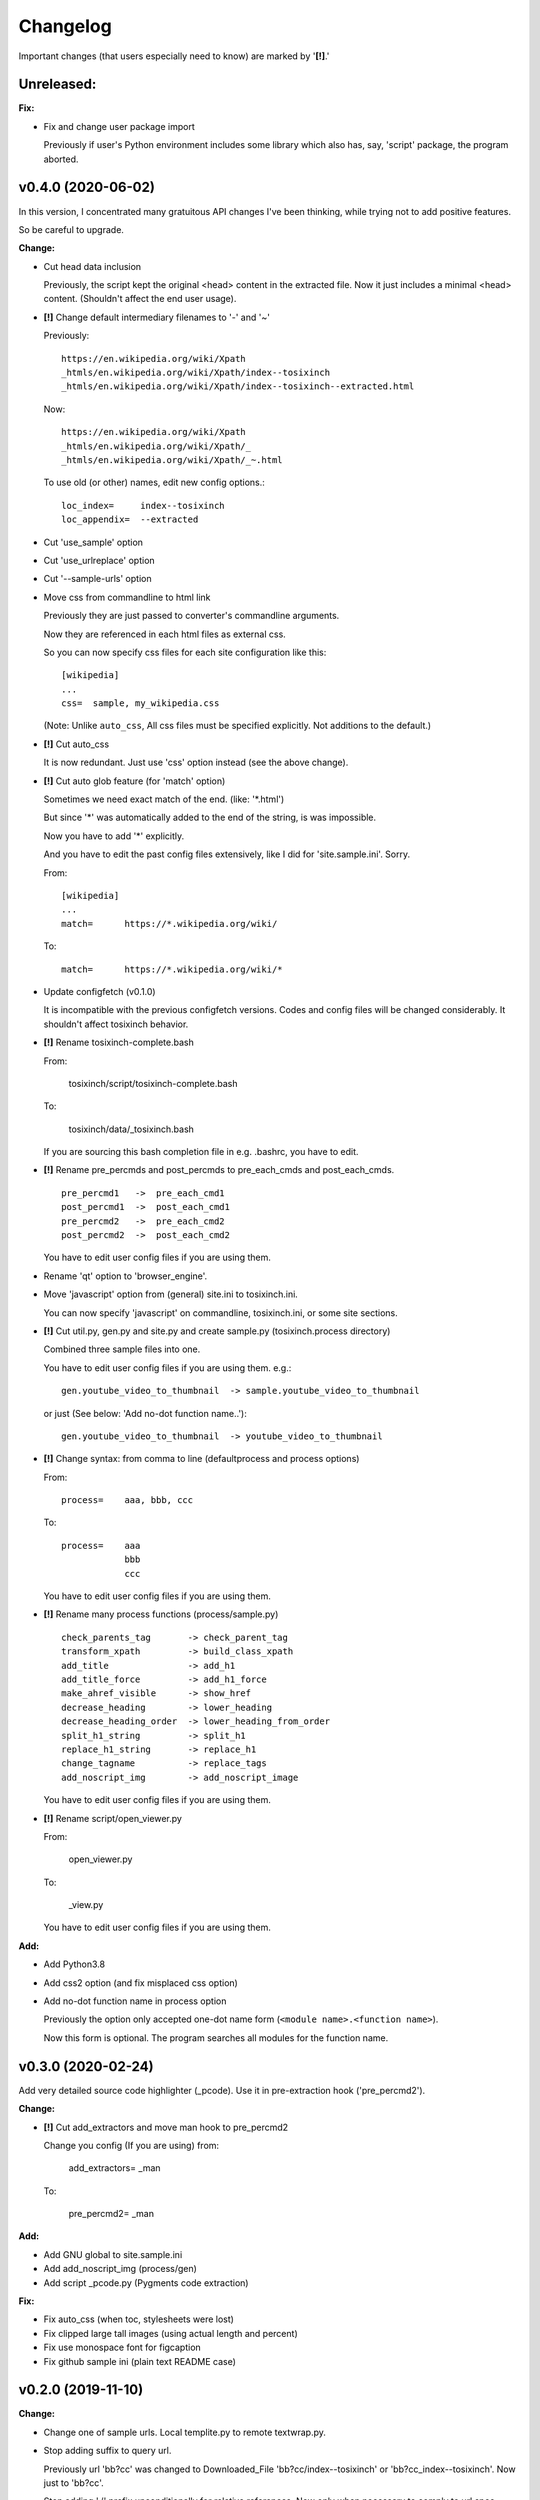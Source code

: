 
Changelog
=========

Important changes (that users especially need to know) are marked by '**[!]**.'


**Unreleased:**
---------------

**Fix:**

* Fix and change user package import

  Previously if user's Python environment includes some library
  which also has, say, 'script' package,
  the program aborted.


v0.4.0 (2020-06-02)
-------------------

In this version,
I concentrated many gratuitous API changes I've been thinking,
while trying not to add positive features.

So be careful to upgrade.

**Change:**

* Cut head data inclusion

  Previously, the script kept the original <head> content in the extracted file.
  Now it just includes a minimal <head> content.
  (Shouldn't affect the end user usage).

* **[!]** Change default intermediary filenames to '-' and '~'

  Previously::

      https://en.wikipedia.org/wiki/Xpath
      _htmls/en.wikipedia.org/wiki/Xpath/index--tosixinch
      _htmls/en.wikipedia.org/wiki/Xpath/index--tosixinch--extracted.html

  Now::

      https://en.wikipedia.org/wiki/Xpath
      _htmls/en.wikipedia.org/wiki/Xpath/_
      _htmls/en.wikipedia.org/wiki/Xpath/_~.html

  To use old (or other) names, edit new config options.::

      loc_index=     index--tosixinch
      loc_appendix=  --extracted

* Cut 'use_sample' option

* Cut 'use_urlreplace' option

* Cut '--sample-urls' option

* Move css from commandline to html link

  Previously they are just passed to converter's commandline arguments.

  Now they are referenced in each html files as external css.

  So you can now specify css files for each site configuration like this::

      [wikipedia]
      ...
      css=  sample, my_wikipedia.css

  (Note: Unlike ``auto_css``,
  All css files must be specified explicitly. Not additions to the default.)

* **[!]** Cut auto_css

  It is now redundant. Just use 'css' option instead (see the above change).

* **[!]** Cut auto glob feature (for 'match' option)

  Sometimes we need exact match of the end. (like: '\*.html')

  But since '\*' was automatically added to the end of the string,
  is was impossible.

  Now you have to add '\*' explicitly.

  And you have to edit the past config files extensively,
  like I did for 'site.sample.ini'.
  Sorry.

  From::

      [wikipedia]
      ...
      match=      https://*.wikipedia.org/wiki/

  To::

      match=      https://*.wikipedia.org/wiki/*

* Update configfetch (v0.1.0)

  It is incompatible with the previous configfetch versions.
  Codes and config files will be changed considerably.
  It shouldn't affect tosixinch behavior.

* **[!]** Rename tosixinch-complete.bash

  From:

      tosixinch/script/tosixinch-complete.bash

  To:

      tosixinch/data/_tosixinch.bash

  If you are sourcing this bash completion file in e.g. .bashrc,
  you have to edit.

* **[!]** Rename pre_percmds and post_percmds to pre_each_cmds and post_each_cmds. ::

      pre_percmd1   ->  pre_each_cmd1
      post_percmd1  ->  post_each_cmd1
      pre_percmd2   ->  pre_each_cmd2
      post_percmd2  ->  post_each_cmd2

  You have to edit user config files if you are using them.

* Rename 'qt' option to 'browser_engine'.

* Move 'javascript' option from (general) site.ini to tosixinch.ini.

  You can now specify 'javascript' on commandline, tosixinch.ini, or some site sections.

* **[!]** Cut util.py, gen.py and site.py and create sample.py (tosixinch.process directory)

  Combined three sample files into one.

  You have to edit user config files if you are using them. e.g.::

    gen.youtube_video_to_thumbnail  -> sample.youtube_video_to_thumbnail

  or just (See below: 'Add no-dot function name..')::

    gen.youtube_video_to_thumbnail  -> youtube_video_to_thumbnail

* **[!]** Change syntax: from comma to line (defaultprocess and process options)

  From::

    process=    aaa, bbb, ccc

  To::

    process=    aaa
                bbb
                ccc

  You have to edit user config files if you are using them.

* **[!]** Rename many process functions (process/sample.py) ::

      check_parents_tag       -> check_parent_tag
      transform_xpath         -> build_class_xpath
      add_title               -> add_h1
      add_title_force         -> add_h1_force
      make_ahref_visible      -> show_href
      decrease_heading        -> lower_heading
      decrease_heading_order  -> lower_heading_from_order
      split_h1_string         -> split_h1
      replace_h1_string       -> replace_h1
      change_tagname          -> replace_tags
      add_noscript_img        -> add_noscript_image

  You have to edit user config files if you are using them.

* **[!]** Rename script/open_viewer.py

  From:
  
      open_viewer.py
  
  To:
  
      _view.py

  You have to edit user config files if you are using them.

**Add:**

* Add Python3.8

* Add css2 option (and fix misplaced css option)

* Add no-dot function name in process option

  Previously the option only accepted one-dot name form
  (``<module name>.<function name>``).

  Now this form is optional.
  The program searches all modules for the function name.


v0.3.0 (2020-02-24)
-------------------

Add very detailed source code highlighter (_pcode).
Use it in pre-extraction hook ('pre_percmd2').

**Change:**

* **[!]** Cut add_extractors and move man hook to pre_percmd2

  Change you config (If you are using) from:

      add_extractors=   _man

  To:

      pre_percmd2=      _man

**Add:**

* Add GNU global to site.sample.ini

* Add add_noscript_img (process/gen)

* Add script _pcode.py (Pygments code extraction)

**Fix:**

* Fix auto_css (when toc, stylesheets were lost)

* Fix clipped large tall images (using actual length and percent)

* Fix use monospace font for figcaption

* Fix github sample ini (plain text README case)


v0.2.0 (2019-11-10)
-------------------

**Change:**

* Change one of sample urls. Local templite.py to remote textwrap.py.

* Stop adding suffix to query url.

  Previously url 'bb?cc' was changed to Downloaded_File 'bb?cc/index--tosixinch' or 'bb?cc_index--tosixinch'.
  Now just to 'bb?cc'.

* Stop adding './' prefix unconditionally for relative references.
  Now only when necessary to comply to url spec (colon-in-first-path case).

* **[!]** Change 'userprocess' to just 'process'.
  So Users have to rename this 'userprocess' directory if used.

* **[!]** Change (rather Fix) default encodings, to only utf-8 and cp1252.

* **[!]** Change 'preprocess' option name to 'defaultprocess'.
  Again, users have to rename this option if used.

* pdfname (when the script creates) is made more descriptive.

* Add maximum argument to delete_duplicate_br (process/gen.py)

**Add:**

* Add auto_css feature (see doc: overview.html#dword-auto_css_directory).

* Add trimdirs option.

  Remove flaky automatic path shortening (minsep), add this manual but reliable option.

* Add printout option.

  Print out filenames the scripts' actions would create.

* Add encoding_errors option (for codec Error Handler).

* Add urlreplace feature (see doc: topics.html#urlreplace).

* Add multi commands feature for hookcmds.

* Add add_extractors option (now only for man).

* Add per-cmd hooks (pre_percmds and post_percmds).

* Add file url support for input.

* Add font_scale option.

* Add quiet option.

* Add version option.

* Expose full-image option to commandline.

* Add --null option to script/open_viewer.py.

* Add browsercmd option.

* Add toc_depth option to wkhtmltopdf converter.

* Add ftype option

**Remove:**

* Remove 'support' for ebook-convert. Now converters are only one of the three
  (prince, weasyprint or wkhtmltopdf).

**Fix:**

* Fix relative reference when base url is local. (_Component.__init__)

* Fix blank API documents in readthedocs site (The previous fix was wrong).

* Fix ftfy calling procedure (it should be *after* successful decoding).

* Fix (user) script directory resolution in runcmd.

* Fix image downloading error when input is a file url
  (The file url handling has changed: immediately change it to filepath
  in url phase).

**Dev:**

* Develop abstract path functions to try to absorb windows path specifics,
  only to revert them back in the end.
  The period is especially unsuitable for forking or otherwise using the code::

    From:
    2019-05-21 401e27e408ba19627a9b1d452e009521cbdb09a8
    Until:
    2019-05-30 f1055f97dc6d8088906e43c6f150739c8d560174

v0.1.0 (2019-05-09)
-------------------

**Fix:**

* sample.t.css exclusion in installation

**Dev:**

* Change version scheme.

  I've been using only the third digit for version, since I thought v0.1.0 was too pretentious.
  But I should express the difference between some improvements and stupid bug fixes.


v0.0.11 (2019-05-09)
--------------------

**Change:**

* tocfile (previously toc-ufile) is now always created in current directory.
  Previously it was created in the same directory as the ufile.

**Fix:**

* Many import errors (no lxml, no readability cases etc.).
* Many import errors (installation related, importing (nonexistent) tests package etc.).
* readthedocs.org build error


v0.0.10 (2019-05-04)
--------------------

**Change:**

* Rename '--sample-pdf' to '--sample-urls',
  and now it also requires action options additionally ('-123').

**Fix:**

* blank API documents (lack of a readthedocs config)
* Accept very long html start tag (now support hatenablog.com).
* Broken '--sample-pdf' and '--appcheck' (no urls case etc.).

**Dev:**

* Continuing the big refactoring (now util.py is gone).
* x options of _test_actualrun2.py are again '-x', '-xx', and '-xxx'.


v0.0.9 (2019-04-26)
-------------------

**Change:**

* Rename 'tsi-big' class attribute for large images, to 'tsi-wide'.
* Remove file listing feature when urls consist of directories.

**Add:**

* Update site.sample.ini.

  * Fix broken www.reddit.com (now use 'old.reddit.com').
  * Add github '/pull' subdirectory.
  * Improve wikipedia a bit.

* Add option '--pdfname'
* Add option '--sample-pdf'
* Add option '--cnvpath'

**Fix:**

* Fix detection whether an image is wide or tall.
* Fix current directory check in making directories
* Fix multiple extensions case in filtering binary-like extension urls.
* Fix url escaping for '%' itself (never escape it).

**Dev:**

* Refactor half of util.py (Moved to 'location.py')


v0.0.8 (2019-02-05)
-------------------

**Add:**

* Add option '--force-download'.
* Add Python3.7.
* Improve Document.

**Fix:**

* Fix around 'plus' functions (with configfetch updates).

**Dev:**

* Add new test (_test_actualrun2.py).


v0.0.7 (2018-11-24)
-------------------

* Fixes and small improvements.
* Update configfetch.py library belatedly.


v0.0.6 (2018-04-25)
-------------------

* Several bug or inconvenience fixes.


v0.0.5 (2017-12-08)
-------------------

* First commit
